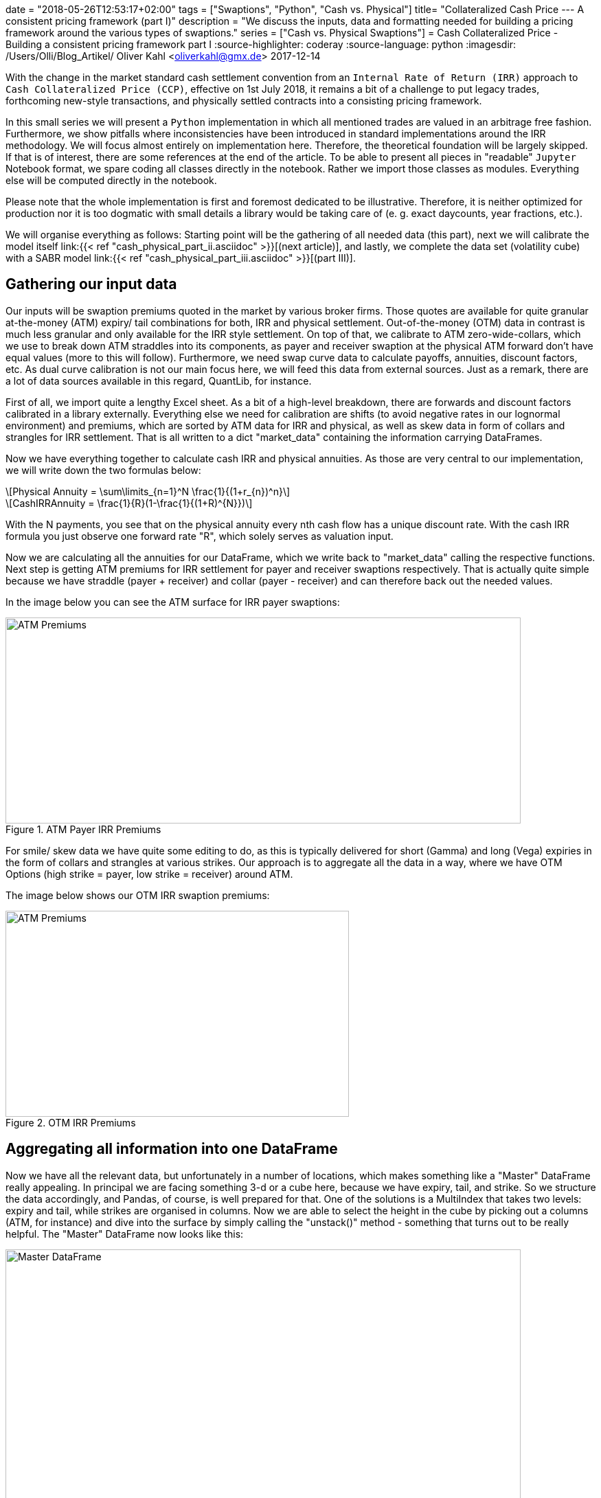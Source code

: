 +++
date = "2018-05-26T12:53:17+02:00"
tags = ["Swaptions", "Python", "Cash vs. Physical"]
title= "Collateralized Cash Price --- A consistent pricing framework (part I)"
description = "We discuss the inputs, data and formatting needed for building a pricing framework around the various types of swaptions."
series = ["Cash vs. Physical Swaptions"]
+++
= Cash Collateralized Price - Building a consistent pricing framework part I
:source-highlighter: coderay
:source-language: python
:imagesdir: /Users/Olli/Blog_Artikel/
Oliver Kahl <oliverkahl@gmx.de>
2017-12-14

With the change in the market standard cash
settlement convention from an `Internal Rate of Return (IRR)` approach
to `Cash Collateralized Price (CCP)`, effective on 1st July 2018, it
remains a bit of a challenge to put legacy trades, forthcoming
new-style transactions, and physically settled contracts into a
consisting pricing framework.

In this small series we will present a `Python` implementation in which
all mentioned trades are valued in an arbitrage free fashion.
Furthermore, we show pitfalls where inconsistencies have been
introduced in standard implementations around the IRR methodology. 
We will focus almost entirely on implementation here. Therefore, the
theoretical foundation will be largely skipped. If that is of
interest, there are some references at the end of the article. To be
able to present all pieces in "readable" `Jupyter` Notebook format, we
spare coding all classes directly in the notebook. Rather we import
those classes as modules. Everything else will be computed directly in
the notebook.

Please note that the whole implementation is first and foremost
dedicated to be illustrative. Therefore, it is neither optimized for
production nor it is too dogmatic with small details a library would
be taking care of (e. g. exact daycounts, year fractions, etc.).

We will organise everything as follows: Starting point will be the
gathering of all needed data (this part), next we will calibrate the
model itself link:{{< ref "cash_physical_part_ii.asciidoc" >}}[(next
article)], and lastly, we complete the data set
(volatility cube) with a SABR model link:{{< ref
"cash_physical_part_iii.asciidoc" >}}[(part III)].

== Gathering our input data

Our inputs will be swaption premiums quoted in the market by various
broker firms. Those quotes are available for quite granular
at-the-money (ATM) expiry/ tail combinations for both, IRR and
physical settlement. Out-of-the-money (OTM) data in contrast is much
less granular and only available for the IRR style settlement. On top
of that, we calibrate to ATM zero-wide-collars, which we use to break
down ATM straddles into its components, as payer and receiver swaption
at the physical ATM forward don't have equal values (more to this will
follow). Furthermore, we need swap curve data to calculate payoffs,
annuities, discount factors, etc. As dual curve calibration is not our
main focus here, we will feed this data from external sources. Just as
a remark, there are a lot of data sources available in this regard,
QuantLib, for instance.

First of all, we import quite a lengthy Excel sheet. As a bit of a
high-level breakdown, there are forwards and discount factors
calibrated in a library externally. Everything else we need for
calibration are shifts (to avoid negative rates in our lognormal
environment) and premiums, which are sorted by ATM data for IRR and
physical, as well as skew data in form of collars and strangles for
IRR settlement. That is all written to a dict "market_data" containing
the information carrying DataFrames.

Now we have everything together to calculate cash IRR and physical
annuities. As those are very central to our implementation, we will
write down the two formulas below:

[latexmath]
++++++++++++++++++++++++++++++++++++++++++++++++++++++++++++
Physical Annuity = \sum\limits_{n=1}^N \frac{1}{(1+r_{n})^n}
++++++++++++++++++++++++++++++++++++++++++++++++++++++++++++

[latexmath]
++++++++++++++++++++++++++++++++++++++++++++++++++++++++++++
CashIRRAnnuity = \frac{1}{R}(1-\frac{1}{(1+R)^{N}})
++++++++++++++++++++++++++++++++++++++++++++++++++++++++++++

With the N payments, you see that on the physical annuity every nth
cash flow has a unique discount rate. With the cash IRR formula you
just observe one forward rate "R", which solely serves as valuation
input.

Now we are calculating all the annuities for our DataFrame, which we
write back to "market_data" calling the respective functions. Next
step is getting ATM premiums for IRR settlement for payer and receiver
swaptions respectively. That is actually quite simple because we have
straddle (payer + receiver) and collar (payer - receiver) and can
therefore back out the needed values.

In the image below you can see the ATM surface for IRR payer
swaptions:

[#img-atm_premiums]
.ATM Payer IRR Premiums
image::/ATM_premiums.png[ATM Premiums, 750, 300]

For smile/ skew data we have quite some editing to do, as this is
typically delivered for short (Gamma) and long (Vega) expiries in the
form of collars and strangles at various strikes. Our approach is to
aggregate all the data in a way, where we have OTM Options (high
strike = payer, low strike = receiver) around ATM. 

The image below shows our OTM IRR swaption premiums:
[#img-otm_premiums]
.OTM IRR Premiums
image::/OTM_premiums.png[ATM Premiums, 500, 300]

== Aggregating all information into one DataFrame

Now we have all the relevant data, but unfortunately in a number of
locations, which makes something like a "Master" DataFrame really
appealing. In principal we are facing something 3-d or a cube here,
because we have expiry, tail, and strike. So we structure the data
accordingly, and Pandas, of course, is well prepared for that. One of
the solutions is a MultiIndex that takes two levels: expiry and tail,
while strikes are organised in columns. Now we are able to select the
height in the cube by picking out a columns (ATM, for instance) and
dive into the surface by simply calling the "unstack()" method -
something that turns out to be really helpful. The "Master" DataFrame
now looks like this:

[#img-master_df]
.Master DataFrame.
image::/master_df.png[Master DataFrame, 750, 500]

Please also note that the other informations pieces apart from
premiums are also shown in our Master DataFrame.

Unstacking now makes it very convenient to dive into the ATM surface
for instance:

[#img-ATM_phy_unstacked]
.ATM Physical Premiums (unstacked)
image::/ATM_phy_unstacked.png[Master DataFrame, 750, 500]

Now we have everything that we were looking for in the first part. Our
Master DataFrame contains all information we later need to calibrate our
model. That calibration will actually take place in the next
article.

== Downloads


https://www.icloud.com/iclouddrive/0V7R2YhvMf3NbjIUNXKtA2gvw#Market_Data_Prep[
Jupyter Notebook]


https://www.icloud.com/iclouddrive/09fWSLA8cbQHRC7LmLoPM6CaQ#swaption_market_data[
Excel Sheet]
